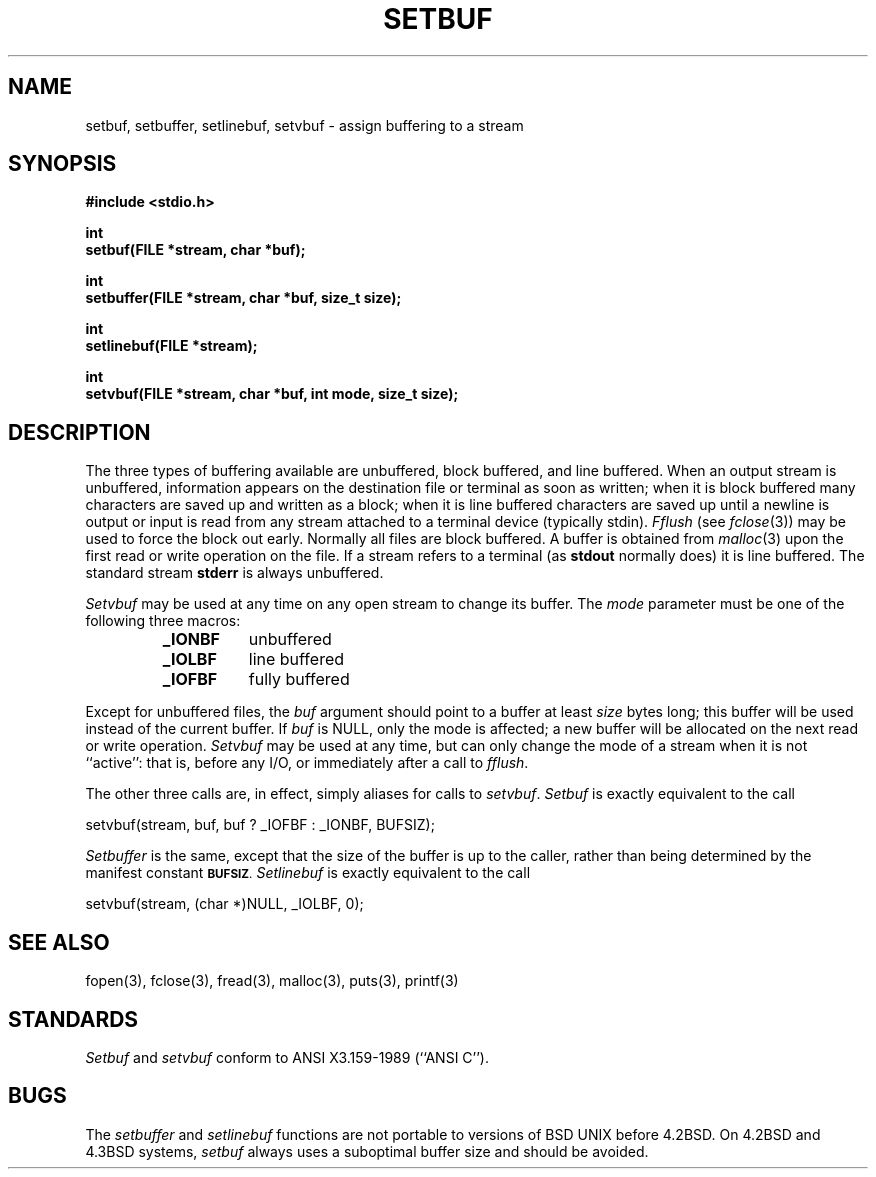 .\" Copyright (c) 1980 Regents of the University of California.
.\" All rights reserved.  The Berkeley software License Agreement
.\" specifies the terms and conditions for redistribution.
.\"
.\"	@(#)setbuf.3	6.8 (Berkeley) %G%
.\"
.TH SETBUF 3
.UC 4
.SH NAME
setbuf, setbuffer, setlinebuf, setvbuf \- assign buffering to a stream
.SH SYNOPSIS
.nf
.ft B
#include <stdio.h>

int
setbuf(FILE *stream, char *buf);

int
setbuffer(FILE *stream, char *buf, size_t size);

int
setlinebuf(FILE *stream);

int
setvbuf(FILE *stream, char *buf, int mode, size_t size);
.ft R
.fi
.SH DESCRIPTION
The three types of buffering available are unbuffered, block buffered,
and line buffered.
When an output stream is unbuffered, information appears on the
destination file or terminal as soon as written;
when it is block buffered many characters are saved up and written as a block;
when it is line buffered characters are saved up until a newline is
output or input is read from any stream attached to a terminal device
(typically stdin).
.I Fflush
(see 
.IR fclose (3))
may be used to force the block out early.
Normally all files are block buffered.
A buffer is obtained from
.IR malloc (3)
upon the first read or write operation on the file.
If a stream refers to a terminal
(as
.B stdout
normally does) it is line buffered.
The standard stream
.B stderr
is always unbuffered.
.PP
.I Setvbuf
may be used at any time on any open stream
to change its buffer.
The
.I mode
parameter must be one of the following three macros:
.RS
.TP 8
.B _IONBF
unbuffered
.br
.ns
.TP 8
.B _IOLBF
line buffered
.br
.ns
.TP 8
.B _IOFBF
fully buffered
.RE
.LP
Except for unbuffered files, the 
.I buf
argument should point to a buffer at least
.I size
bytes long;
this buffer will be used instead of the current buffer.
If
.I buf
is NULL,
only the mode is affected;
a new buffer will be allocated on the next read or write operation.
.I Setvbuf
may be used at any time,
but can only change the mode of a stream
when it is not ``active'':
that is, before any I/O,
or immediately after a call to
.IR fflush .
.PP
The other three calls are, in effect, simply aliases
for calls to
.IR setvbuf .
.I Setbuf
is exactly equivalent to the call
.sp
.ti +0.5i
setvbuf(stream, buf, buf ? _IOFBF : _IONBF, BUFSIZ);
.sp
.I Setbuffer
is the same, except that the size of the buffer is up to the caller,
rather than being determined by the manifest constant
.SM
.BR BUFSIZ .
.I Setlinebuf
is exactly equivalent to the call
.sp
.ti +0.5i
setvbuf(stream, (char *)NULL, _IOLBF, 0);
.SH "SEE ALSO"
fopen(3), fclose(3), fread(3), malloc(3), puts(3), printf(3)
.SH STANDARDS
.I Setbuf  
and
.I setvbuf
conform to ANSI X3.159-1989 (``ANSI C'').
.SH BUGS
The
.I setbuffer
and
.I setlinebuf
functions are not portable to versions of BSD UNIX before 4.2BSD.
On 4.2BSD and 4.3BSD systems,
.I setbuf
always uses a suboptimal buffer size and should be avoided.
